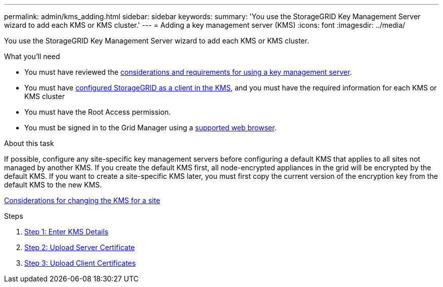 ---
permalink: admin/kms_adding.html
sidebar: sidebar
keywords:
summary: 'You use the StorageGRID Key Management Server wizard to add each KMS or KMS cluster.'
---
= Adding a key management server (KMS)
:icons: font
:imagesdir: ../media/

[.lead]
You use the StorageGRID Key Management Server wizard to add each KMS or KMS cluster.

.What you'll need

* You must have reviewed the xref:kms_considerations_and_requirements.adoc[considerations and requirements for using a key management server].

* You must have xref:kms_configuring_storagegrid_as_client.adoc[configured StorageGRID as a client in the KMS], and you must have the required information for each KMS or KMS cluster

* You must have the Root Access permission.
* You must be signed in to the Grid Manager using a xref:../admin/web_browser_requirements.adoc[supported web browser].

.About this task

If possible, configure any site-specific key management servers before configuring a default KMS that applies to all sites not managed by another KMS. If you create the default KMS first, all node-encrypted appliances in the grid will be encrypted by the default KMS. If you want to create a site-specific KMS later, you must first copy the current version of the encryption key from the default KMS to the new KMS.

xref:kms_considerations_for_changing_for_site.adoc[Considerations for changing the KMS for a site]

.Steps

. xref:kms_adding_enter_kms_details.adoc[Step 1: Enter KMS Details]
. xref:kms_adding_upload_server_certificate.adoc[Step 2: Upload Server Certificate]
. xref:kms_adding_upload_client_certificates.adoc[Step 3: Upload Client Certificates]
